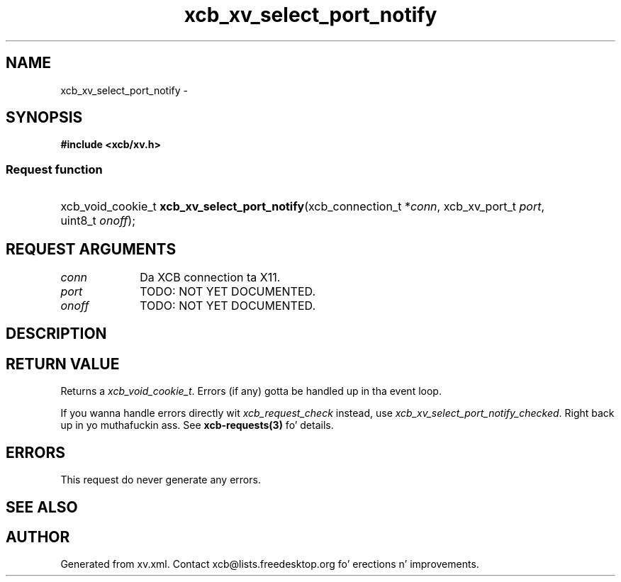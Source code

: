 .TH xcb_xv_select_port_notify 3  2013-08-04 "XCB" "XCB Requests"
.ad l
.SH NAME
xcb_xv_select_port_notify \- 
.SH SYNOPSIS
.hy 0
.B #include <xcb/xv.h>
.SS Request function
.HP
xcb_void_cookie_t \fBxcb_xv_select_port_notify\fP(xcb_connection_t\ *\fIconn\fP, xcb_xv_port_t\ \fIport\fP, uint8_t\ \fIonoff\fP);
.br
.hy 1
.SH REQUEST ARGUMENTS
.IP \fIconn\fP 1i
Da XCB connection ta X11.
.IP \fIport\fP 1i
TODO: NOT YET DOCUMENTED.
.IP \fIonoff\fP 1i
TODO: NOT YET DOCUMENTED.
.SH DESCRIPTION
.SH RETURN VALUE
Returns a \fIxcb_void_cookie_t\fP. Errors (if any) gotta be handled up in tha event loop.

If you wanna handle errors directly wit \fIxcb_request_check\fP instead, use \fIxcb_xv_select_port_notify_checked\fP. Right back up in yo muthafuckin ass. See \fBxcb-requests(3)\fP fo' details.
.SH ERRORS
This request do never generate any errors.
.SH SEE ALSO
.SH AUTHOR
Generated from xv.xml. Contact xcb@lists.freedesktop.org fo' erections n' improvements.
